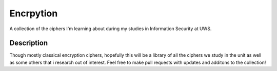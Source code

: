 ==========
Encrpytion
==========


A collection of the ciphers I'm learning about during my studies in Information Security at UWS.


Description
===========

Though mostly classical encryption ciphers, hopefully this will be a library of all the ciphers we study in the unit as well as some others that i research out of interest. Feel free to make pull requests with updates and additons to the collection!

